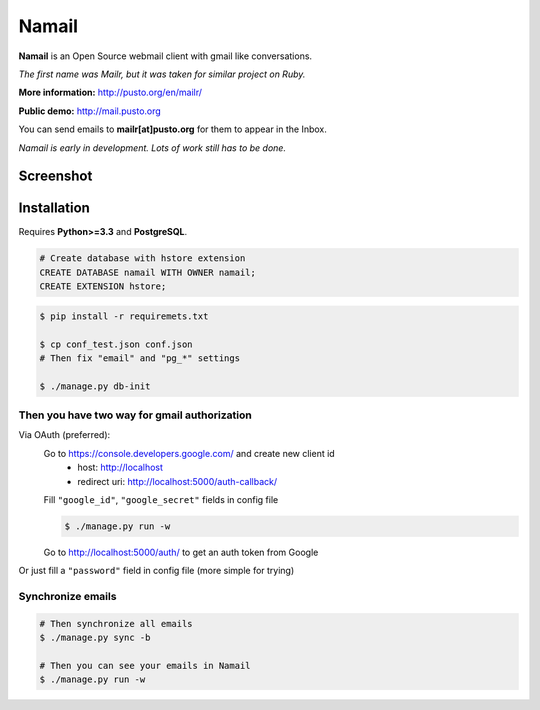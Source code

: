 Namail
======

**Namail** is an Open Source webmail client with gmail like conversations.

*The first name was Mailr, but it was taken for similar project on Ruby.*

**More information:** http://pusto.org/en/mailr/

**Public demo:** http://mail.pusto.org

You can send emails to **mailr[at]pusto.org** for them to appear in the Inbox.

*Namail is early in development. Lots of work still has to be done.*


Screenshot
----------
.. image:: http://pusto.org/en/mailr/screenshot-one.png

.. image:: http://pusto.org/en/mailr/screenshot-s.png

Installation
------------

Requires **Python>=3.3** and **PostgreSQL**.

.. code:: sql

    # Create database with hstore extension
    CREATE DATABASE namail WITH OWNER namail;
    CREATE EXTENSION hstore;

.. code:: bash

    $ pip install -r requiremets.txt

    $ cp conf_test.json conf.json
    # Then fix "email" and "pg_*" settings

    $ ./manage.py db-init

Then you have two way for gmail authorization
~~~~~~~~~~~~~~~~~~~~~~~~~~~~~~~~~~~~~~~~~~~~~
Via OAuth (preferred):
    Go to https://console.developers.google.com/ and create new client id
      - host: http://localhost
      - redirect uri: http://localhost:5000/auth-callback/

    Fill ``"google_id"``, ``"google_secret"`` fields in config file

    .. code:: bash

        $ ./manage.py run -w

    Go to http://localhost:5000/auth/ to get an auth token from Google

Or just fill a ``"password"`` field in config file (more simple for trying)

Synchronize emails
~~~~~~~~~~~~~~~~~~
.. code:: bash

    # Then synchronize all emails
    $ ./manage.py sync -b

    # Then you can see your emails in Namail
    $ ./manage.py run -w
